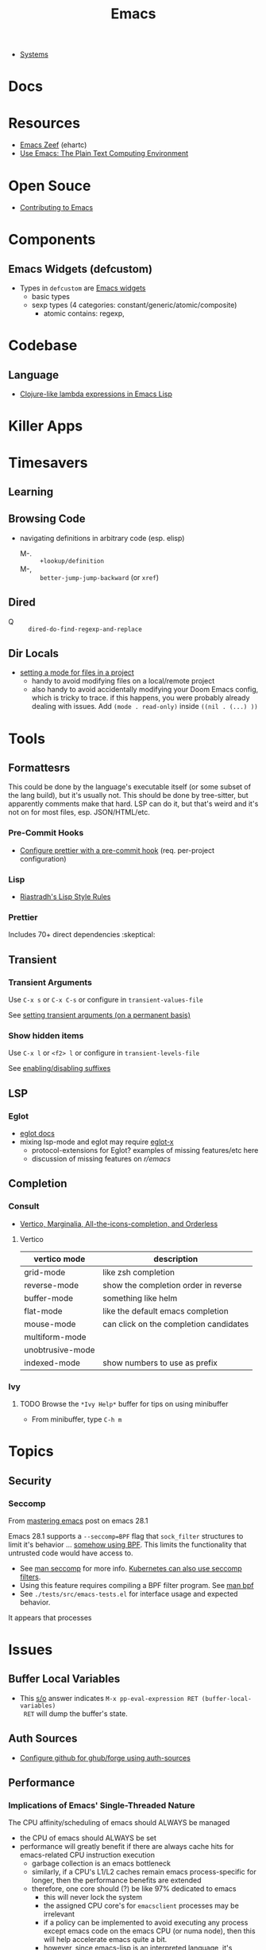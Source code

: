 :PROPERTIES:
:ID:       6f769bd4-6f54-4da7-a329-8cf5226128c9
:END:
#+title: Emacs

+ [[id:83315604-b917-45e3-9366-afe6ba029a60][Systems]]

* Docs
* Resources
+ [[https://emacs.zeef.com/ehartc43214321][Emacs Zeef]] (ehartc)
+ [[https://www2.lib.uchicago.edu/keith/emacs/][Use Emacs: The Plain Text Computing Environment]]
* Open Souce

+ [[https://www.fosskers.ca/en/blog/contributing-to-emacs][Contributing to Emacs]]

* Components

** Emacs Widgets (defcustom)

+ Types in =defcustom= are [[https://www.gnu.org/software/emacs/manual/html_mono/widget.html][Emacs widgets]]
  - basic types
  - sexp types (4 categories: constant/generic/atomic/composite)
    - atomic contains: regexp,

* Codebase

** Language

+ [[https://klibert.pl/posts/emacs-short-lambda.html][Clojure-like lambda expressions in Emacs Lisp]]

* Killer Apps

* Timesavers

** Learning

** Browsing Code
+ navigating definitions in arbitrary code (esp. elisp)
  + M-. :: =+lookup/definition=
  + M-, :: =better-jump-jump-backward= (or =xref=)

** Dired
+ Q :: =dired-do-find-regexp-and-replace=

** Dir Locals
+ [[https://stackoverflow.com/questions/63578123/setting-a-mode-for-a-particular-file-using-dir-locals-el][setting a mode for files in a project]]
  - handy to avoid modifying files on a local/remote project
  - also handy to avoid accidentally modifying your Doom Emacs config, which is
    tricky to trace. if this happens, you were probably already dealing with
    issues. Add =(mode . read-only)= inside =((nil . (...) ))=

* Tools

** Formattesrs
This could be done by the language's executable itself (or some subset of the
lang build), but it's usually not.  This should be done by tree-sitter, but
apparently comments make that hard. LSP can do it, but that's weird and it's not
on for most files, esp. JSON/HTML/etc.

*** Pre-Commit Hooks
+ [[https://prettier.io/docs/en/precommit.html][Configure prettier with a pre-commit hook]] (req. per-project configuration)

*** Lisp
+ [[https://mumble.net/~campbell/scheme/style.txt][Riastradh's Lisp Style Rules]]

*** Prettier
Includes 70+ direct dependencies :skeptical:

** Transient

*** Transient Arguments

Use =C-x s= or =C-x C-s= or configure in =transient-values-file=

See [[https://magit.vc/manual/transient/Enabling-and-Disabling-Suffixes.html][setting transient arguments (on a permanent basis)]]

*** Show hidden items

Use =C-x l= or =<f2> l= or configure in =transient-levels-file=

See [[https://magit.vc/manual/transient/Saving-Values.html#Saving-Values][enabling/disabling suffixes]]

** LSP

*** Eglot

+ [[https://joaotavora.github.io/eglot/#Customizing-Eglot][eglot docs]]
+ mixing lsp-mode and eglot may require [[https://github.com/nemethf/eglot-x][eglot-x]]
  - protocol-extensions for Eglot? examples of missing features/etc here
  - discussion of missing features on [[feature][r/emacs]]

** Completion
*** Consult
+ [[https://kristofferbalintona.me/posts/202202211546/][Vertico, Marginalia, All-the-icons-completion, and Orderless]]

**** Vertico

|------------------+----------------------------------------|
| vertico mode     | description                            |
|------------------+----------------------------------------|
| grid-mode        | like zsh completion                    |
| reverse-mode     | show the completion order in reverse   |
| buffer-mode      | something like helm                    |
| flat-mode        | like the default emacs completion      |
| mouse-mode       | can click on the completion candidates |
| multiform-mode   |                                        |
| unobtrusive-mode |                                        |
| indexed-mode     | show numbers to use as prefix          |
|------------------+----------------------------------------|

*** Ivy

**** TODO Browse the =*Ivy Help*= buffer for tips on using minibuffer
+ From minibuffer, type =C-h m=

* Topics
** Security

*** Seccomp

From [[https://www.masteringemacs.org/article/whats-new-in-emacs-28-1][mastering emacs]] post on emacs 28.1

Emacs 28.1 supports a =--seccomp=BPF= flag that =sock_filter= structures to
limit it's behavior ... [[https://www.kernel.org/doc/html/latest/networking/filter.html][somehow using BPF]]. This limits the functionality that
untrusted code would have access to.

+ See [[https://www.man7.org/linux/man-pages//man2/seccomp.2.html][man seccomp]] for more info. [[https://kubernetes.io/docs/tutorials/security/seccomp/][Kubernetes can also use seccomp filters]].
+ Using this feature requires compiling a BPF filter program. See [[https://www.man7.org/linux/man-pages//man2/bpf.2.html][man bpf]]
+ See =./tests/src/emacs-tests.el= for interface usage and expected behavior.

It appears that processes

* Issues

** Buffer Local Variables

+ This [[https://stackoverflow.com/questions/6493331/how-to-print-all-the-defined-variables-in-emacs][s/o]] answer indicates =M-x pp-eval-expression RET (buffer-local-variables)
  RET= will dump the buffer's state.

** Auth Sources

+ [[https://magit.vc/manual/ghub/How-Ghub-uses-Auth_002dSource.html#How-Ghub-uses-Auth_002dSource][Configure github for ghub/forge using auth-sources]]

** Performance

*** Implications of Emacs' Single-Threaded Nature

The CPU affinity/scheduling of emacs should ALWAYS be managed

- the CPU of emacs should ALWAYS be set
- performance will greatly benefit if there are always cache hits for
  emacs-related CPU instruction execution
  - garbage collection is an emacs bottleneck
  - similarly, if a CPU's L1/L2 caches remain emacs process-specific for longer,
    then the performance benefits are extended
  - therefore, one core should (?) be like 97% dedicated to emacs
    - this will never lock the system
    - the assigned CPU core's for =emacsclient= processes may be irrelevant
    - if a policy can be implemented to avoid executing any process except emacs
      code on the emacs CPU (or numa node), then this will help accelerate emacs
      quite a bit.
    - however, since emacs-lisp is an interpreted language, it's unclear how the
      a language's VM tracks values/references/variables and how this maps to
      how the CPU ultimately tracks L2/L3 cache references
    - if it is clear to the kernel/scheduler & cpu cache metrics how valuable
      emacs data is for that process, then it's more likely to be persisted.

In other words, this tells us what [some of us understand] which is that:

#+begin_quote
HAVING ACCESS TO GRANULAR CONFIGURATION/CUSTOMIZATION IS EXTREMELY VALUBALE IN
SOME SITUATIONS
#+end_quote

Such, when combined with something else that most of us understand:

#+begin_quote
Emacs is incredibly unlikely to ever be multi-threaded ... without breaking most
packages, yielding an abyssal number of bugs and resulting in somehow making
emacs 10x more complicated than it already is.
#+end_quote

**** TODO perf implications of mgmt/scheduling of emacs client/server processes?

** Windows/Popups

+ 20.6 [[https://www.gnu.org/software/emacs/manual/html_node/emacs/Displaying-Buffers.html][Displaying a Buffer in a Window]]
+ 29.13 Displaying a Buffer in a Suitable Window
  - 29.13.6 [[https://www.gnu.org/software/emacs/manual/html_node/elisp/The-Zen-of-Buffer-Display.html][The Zen of Buffer Display]]
+ 29.27 [[https://www.gnu.org/software/emacs/manual/html_node/elisp/Window-Parameters.html][Window Parameters]]
+ 14.7 [[https://www.gnu.org/software/emacs/manual/html_node/emacs/Follow-Mode.html][Follow Mode]]

** Frames/Tabs

** Tree-sitter
+ [[https://karthinks.com/software/a-consistent-structural-editing-interface/][A consistent structural editing interface]] (comparison of structural editng options in emacs)

** System Programming

*** Detecting [[https://emacs.stackexchange.com/questions/31224/how-to-test-programmatically-whether-the-current-emacs-session-among-several][Whether Emacs Is Running As Daemon]]

This detects whether the focused Emacs frame is connected to a server. It will
return false if there is not another emacs process running as server.

#+begin_example emacs-lisp
(and (boundp 'server-process)
     (processp server-process)
     (server-running-p))
#+end_example

** Keybindings
*** Learning Keybindings
+ [[https://www.reddit.com/r/emacs/comments/ykm7in/creating_and_displaying_cheatsheets_of_keybindings/][Creating and displaying cheatsheets of keybindings]] (r/emacs) contains good ideas
for learning keybindings.

*** Embark bindings

From: [[https://www.reddit.com/r/emacs/comments/s2ma7b/embark_export_which_key_bindings_to_a_separate/][Embark export which key bindings to a separate buffer?]]

You can use embark (hit =C-h= after prefix, before which-key to get the following )

#+begin_example emacs-lisp
(use-package embark
  :bind
  ([remap describe-bindings] . embark-bindings)
  :custom
  (prefix-help-command #'embark-prefix-help-command))
#+end_example

You can also just press =C-h= after *any* prefix ... MIND.BLOWN. It brings up  =embark-prefix-help-command=, no need to disable which-key.

*** Identifying Keys/maps:

+ [[https://emacs.stackexchange.com/questions/653/how-can-i-find-out-in-which-keymap-a-key-is-bound][Where a key is bound]]

**** TODO find which keymaps a binding appears in.

** Saving with another users permissions

+ There is =(sudo-save)= and a trick where you =chmod= with =dired=
  - but these are prone to
+ There is also the =:w !sudo tee %= trick from vim
  - It could be adopted for emacs, but handing keyboard input is dicey.
  - Not ever =(shell-... )= commend in emacs-lisp is going to make the correct
    calls for authorization.
  - [[https://vi.stackexchange.com/questions/475/how-to-save-a-file-for-which-i-have-no-write-permissions/476#476][S/O issue one]] & [[https://stackoverflow.com/questions/2600783/how-does-the-vim-write-with-sudo-trick-work][S/O issue two]]

* Emacsen
** Lem (cl-lisp implementation)

See [[https://www.cliki.net/cl-emacs][cliki.net/cl-emacs]]
